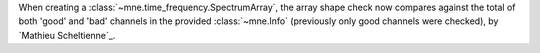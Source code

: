 When creating a :class:`~mne.time_frequency.SpectrumArray`, the array shape check now
compares against the total of both 'good' and 'bad' channels in the provided
:class:`~mne.Info` (previously only good channels were checked), by
`Mathieu Scheltienne`_.
